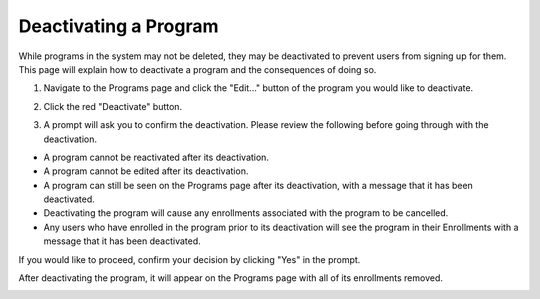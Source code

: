 Deactivating a Program
======================

While programs in the system may not be deleted, they may be deactivated to prevent users from signing up for them.  This page will explain how to deactivate a program and the consequences of doing so.

1. Navigate to the Programs page and click the "Edit..." button of the program you would like to deactivate.

.. image:: img/editprogram1.png

.. image:: img/editprogram2.png

2. Click the red "Deactivate" button.  

.. image:: img/deactivateprogram3.png

3. A prompt will ask you to confirm the deactivation.  Please review the following before going through with the deactivation.

- A program cannot be reactivated after its deactivation.
- A program cannot be edited after its deactivation.
- A program can still be seen on the Programs page after its deactivation, with a message that it has been deactivated. 
- Deactivating the program will cause any enrollments associated with the program to be cancelled.
- Any users who have enrolled in the program prior to its deactivation will see the program in their Enrollments with a message that it has been deactivated.

If you would like to proceed, confirm your decision by clicking "Yes" in the prompt.

.. image:: img/deactivateprogram4.png

After deactivating the program, it will appear on the Programs page with all of its enrollments removed.

.. image:: img/deactivateprogram5.png